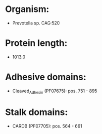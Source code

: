 * Organism:
- Prevotella sp. CAG:520
* Protein length:
- 1013.0
* Adhesive domains:
- Cleaved_Adhesin (PF07675): pos. 751 - 895
* Stalk domains:
- CARDB (PF07705): pos. 564 - 661

